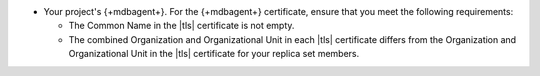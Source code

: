 - Your project's {+mdbagent+}. For the {+mdbagent+} certificate, 
  ensure that you meet the following requirements:

  - The Common Name in the |tls| certificate is not empty.
  - The combined Organization and Organizational Unit in each |tls|
    certificate differs from the Organization and
    Organizational Unit in the |tls| certificate for your
    replica set members.
